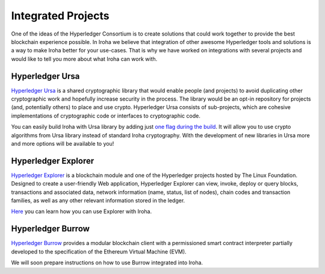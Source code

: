 .. _integrations:

===================
Integrated Projects
===================

One of the ideas of the Hyperledger Consortium is to create solutions that could work together to provide the best blockchain experience possible. In Iroha we believe that integration of other awesome Hyperledger tools and solutions is a way to make Iroha better for your use-cases.
That is why we have worked on integrations with several projects and would like to tell you more about what Iroha can work with.

Hyperledger Ursa
================

`Hyperledger Ursa <https://wiki.hyperledger.org/display/ursa/Hyperledger+Ursa>`_ is a shared cryptographic library that would enable people (and projects) to avoid duplicating other cryptographic work and hopefully increase security in the process.
The library would be an opt-in repository for projects (and, potentially others) to place and use crypto.
Hyperledger Ursa consists of sub-projects, which are cohesive implementations of cryptographic code or interfaces to cryptographic code.

You can easily build Iroha with Ursa library by adding just `one flag during the build <../build/index.html#main-parameters>`_.
It will allow you to use crypto algorithms from Ursa library instead of standard Iroha cryptography.
With the development of new libraries in Ursa more and more options will be available to you!

Hyperledger Explorer
====================

`Hyperledger Explorer <https://wiki.hyperledger.org/display/explorer>`_ is a blockchain module and one of the Hyperledger projects hosted by The Linux Foundation.
Designed to create a user-friendly Web application, Hyperledger Explorer can view, invoke, deploy or query blocks, transactions and associated data, network information (name, status, list of nodes), chain codes and transaction families, as well as any other relevant information stored in the ledger.

`Here <https://github.com/turuslan/blockchain-explorer/blob/iroha-explorer-integration/iroha-explorer-integration.md>`_ you can learn how you can use Explorer with Iroha.

Hyperledger Burrow
==================

`Hyperledger Burrow <https://wiki.hyperledger.org/display/burrow>`_ provides a modular blockchain client with a permissioned smart contract interpreter partially developed to the specification of the Ethereum Virtual Machine (EVM).

We will soon prepare instructions on how to use Burrow integrated into Iroha.